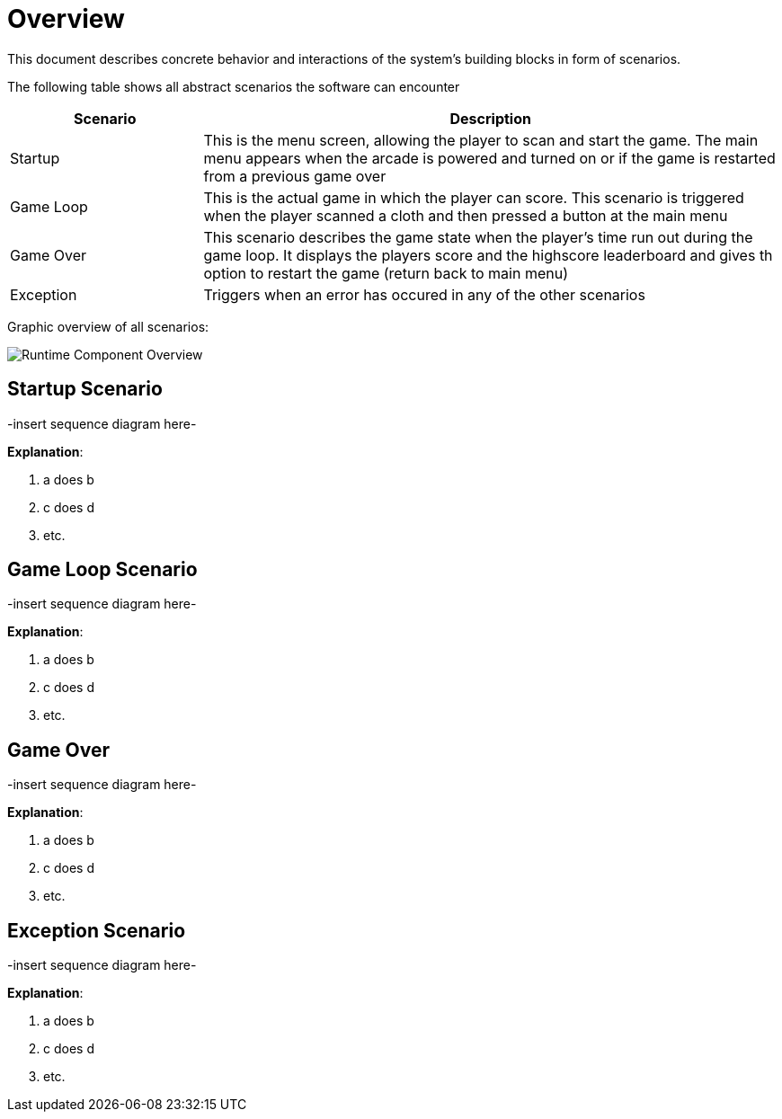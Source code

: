 [[section-runtime-view]]
= Overview

This document describes concrete behavior and interactions of the system’s building blocks in form of 
scenarios.

The following table shows all abstract scenarios the software can encounter

[cols="1,3", options="header"]
|===
| Scenario | Description

| Startup
| This is the menu screen, allowing the player to scan and start the game. The main menu appears when the arcade is powered and turned on or if the game is restarted from a previous game over

| Game Loop
| This is the actual game in which the player can score. This scenario is triggered when the player scanned a cloth and then pressed a button at the main menu

| Game Over
| This scenario describes the game state when the player's time run out during the game loop. It displays the players score and the highscore leaderboard and gives th option to restart the game (return back to main menu)

| Exception
| Triggers when an error has occured in any of the other scenarios

|===

Graphic overview of all scenarios:

image::../images/runtime_component_overview.png[Runtime Component Overview]

== Startup Scenario

-insert sequence diagram here-

*Explanation*:

1. a does b
2. c does d
3. etc.

== Game Loop Scenario

-insert sequence diagram here-

*Explanation*:

1. a does b
2. c does d
3. etc.

== Game Over

-insert sequence diagram here-

*Explanation*:

1. a does b
2. c does d
3. etc.

== Exception Scenario

-insert sequence diagram here-

*Explanation*:

1. a does b
2. c does d
3. etc.
